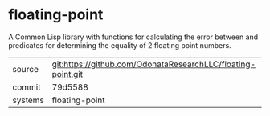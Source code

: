 * floating-point

A Common Lisp library with functions for calculating the error between and predicates for determining the equality of 2 floating point numbers.

|---------+-------------------------------------------|
| source  | git:https://github.com/OdonataResearchLLC/floating-point.git   |
| commit  | 79d5588  |
| systems | floating-point |
|---------+-------------------------------------------|

